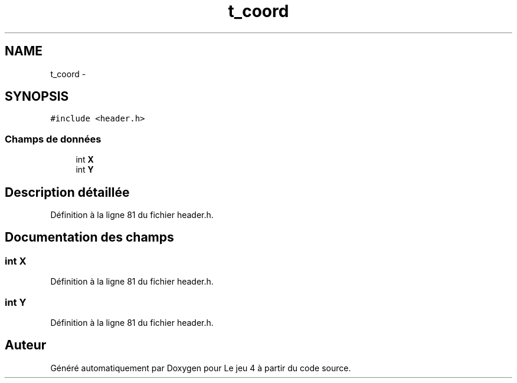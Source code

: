 .TH "t_coord" 3 "Mardi Janvier 13 2015" "Version v1.1 Ncurses" "Le jeu 4" \" -*- nroff -*-
.ad l
.nh
.SH NAME
t_coord \- 
.SH SYNOPSIS
.br
.PP
.PP
\fC#include <header\&.h>\fP
.SS "Champs de données"

.in +1c
.ti -1c
.RI "int \fBX\fP"
.br
.ti -1c
.RI "int \fBY\fP"
.br
.in -1c
.SH "Description détaillée"
.PP 
Définition à la ligne 81 du fichier header\&.h\&.
.SH "Documentation des champs"
.PP 
.SS "int X"

.PP
Définition à la ligne 81 du fichier header\&.h\&.
.SS "int Y"

.PP
Définition à la ligne 81 du fichier header\&.h\&.

.SH "Auteur"
.PP 
Généré automatiquement par Doxygen pour Le jeu 4 à partir du code source\&.
